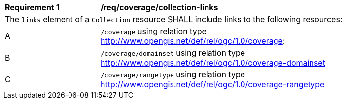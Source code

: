 [[req_coverage_collection-links]]
[width="90%",cols="2,6a"]
|===
^|*Requirement {counter:req-id}* |*/req/coverage/collection-links* 
2+|The `links` element of a `Collection` resource SHALL include links to the following resources:
^|A |`/coverage` using relation type http://www.opengis.net/def/rel/ogc/1.0/coverage:
^|B |`/coverage/domainset` using relation type  http://www.opengis.net/def/rel/ogc/1.0/coverage-domainset
^|C |`/coverage/rangetype` using relation type http://www.opengis.net/def/rel/ogc/1.0/coverage-rangetype
|===
